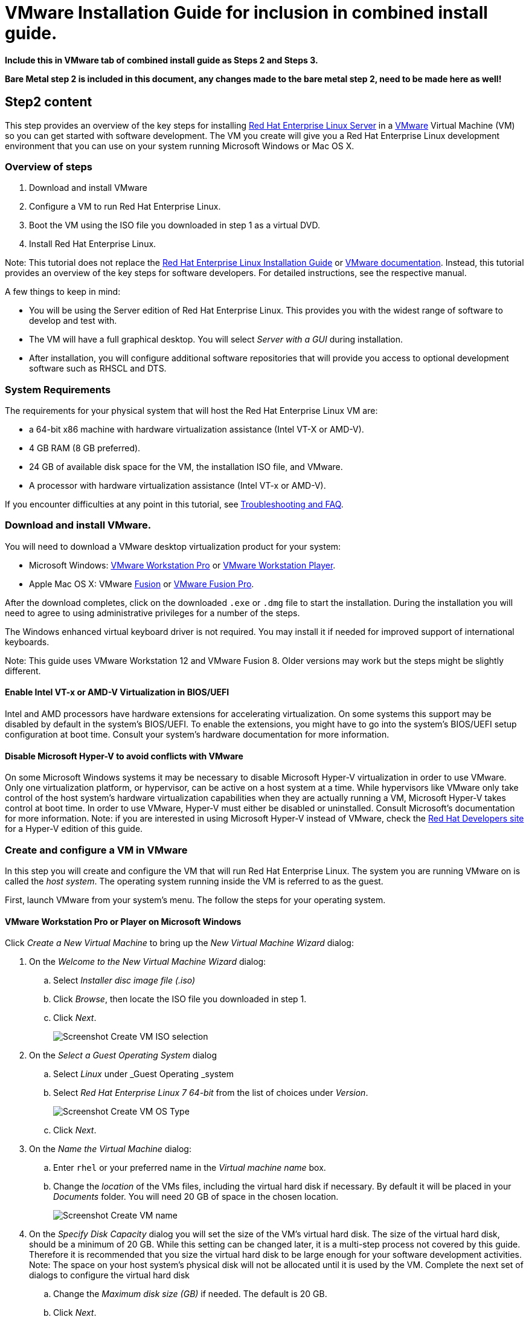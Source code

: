 :awestruct-layout: product-get-started
:awestruct-interpolate: true

# VMware Installation Guide for inclusion in combined install guide.

*Include this in VMware tab of combined install guide as Steps 2 and Steps 3.*

*Bare Metal step 2 is included in this document, any changes made to the bare metal step 2, need to be made here as well!*



## Step2 content 

This step provides an overview of the key steps for installing link:http://developers.redhat.com/products/rhel/overview/[Red Hat Enterprise Linux Server] in a link:http://www.vmware.com/[VMware] Virtual Machine (VM) so you can get started with software development. The VM you create will give you a Red Hat Enterprise Linux development environment that you can use on your system running Microsoft Windows or Mac OS X.

### Overview of steps

. Download and install VMware
. Configure a VM to run Red Hat Enterprise Linux.
. Boot the VM using the ISO file you downloaded in step 1 as a virtual DVD.
. Install Red Hat Enterprise Linux.

Note: This tutorial does not replace the link:https://access.redhat.com/documentation/en-US/Red_Hat_Enterprise_Linux/7/html/Installation_Guide/[Red Hat Enterprise Linux Installation Guide] or link:https://www.vmware.com/support/pubs/[VMware documentation]. Instead, this tutorial provides an overview of the key steps for software developers. For detailed instructions, see the respective manual.

A few things to keep in mind:

* You will be using the Server edition of Red Hat Enterprise Linux. This provides you with the widest range of software to develop and test with.
* The VM will have a full graphical desktop. You will select _Server with a GUI_ during installation.
* After installation, you will configure additional software repositories that will provide you access to optional development software such as RHSCL and DTS.

### System Requirements

The requirements for your physical system that will host the Red Hat Enterprise Linux VM are:

* a 64-bit x86 machine with hardware virtualization assistance (Intel VT-X or AMD-V).
* 4 GB RAM (8 GB preferred).
* 24 GB of available disk space for the VM, the installation ISO file, and VMware.
* A processor with hardware virtualization assistance (Intel VT-x or AMD-V).


If you encounter difficulties at any point in this tutorial, see <<troubleshooting,Troubleshooting and FAQ>>.


### Download and install VMware.

You will need to download a VMware desktop virtualization product for your system:

* Microsoft Windows: link:https://www.vmware.com/products/workstation/[VMware Workstation Pro] or link:https://www.vmware.com/products/player/[VMware Workstation Player].
* Apple Mac OS X: VMware link:https://www.vmware.com/products/fusion/[Fusion] or link:https://www.vmware.com/products/fusion-pro/[VMware Fusion Pro].

After the download completes, click on the downloaded `.exe` or `.dmg` file to start the installation. During the installation you will need to agree to using administrative privileges for a number of the steps.

The Windows enhanced virtual keyboard driver is not required. You may install it if needed for improved support of international keyboards.

Note: This guide uses VMware Workstation 12 and VMware Fusion 8. Older versions may work but the steps might be slightly different.


#### Enable Intel VT-x or AMD-V Virtualization in BIOS/UEFI

Intel and AMD processors have hardware extensions for accelerating virtualization. On some systems this support may be disabled by default in the system’s BIOS/UEFI.  To enable the extensions, you might have to go into the system’s BIOS/UEFI setup configuration at boot time. Consult your system’s hardware documentation for more information.

#### Disable Microsoft Hyper-V to avoid conflicts with VMware

On some Microsoft Windows systems it may be necessary to disable Microsoft Hyper-V virtualization in order to use VMware. Only one virtualization platform, or hypervisor, can be active on a host system at a time. While hypervisors like VMware only take control of the host system’s hardware virtualization capabilities when they are actually running a VM, Microsoft Hyper-V takes control at boot time. In order to use VMware, Hyper-V must either be disabled or uninstalled. Consult Microsoft’s  documentation for more information. Note: if you are interested in using Microsoft Hyper-V instead of VMware, check the link:http://developers.redhat.com/[Red Hat Developers site] for a Hyper-V edition of this guide.

### Create and configure a VM in VMware

In this step you will create and configure the VM that will run Red Hat Enterprise Linux. The system you are running VMware on is called the _host system_. The operating system running inside the VM is referred to as the guest.

First, launch VMware from your system’s menu. The follow the steps for your operating system.

#### VMware Workstation Pro or Player on Microsoft Windows

Click _Create a New Virtual Machine_ to bring up the _New Virtual Machine Wizard_ dialog:

. On the _Welcome to the New Virtual Machine Wizard_ dialog:
.. Select _Installer disc image file (.iso)_
.. Click _Browse_, then locate the ISO file you downloaded in step 1.
.. Click _Next_.
+
// image:#{cdn(site.base_url + '/images/products/rhel/rhel7-install/vmware-win/vmw-01-create-iso.png')}[Screenshot Create VM]
image::images/rhel7-install/vmware-win/vmw-01-create-iso.png[Screenshot Create VM ISO selection]
+
. On the _Select a Guest Operating System_ dialog
.. Select _Linux_ under _Guest Operating _system
.. Select _Red Hat Enterprise Linux 7 64-bit_ from the list of choices under _Version_.
+
// image:#{cdn(site.base_url + '/images/products/rhel/rhel7-install/vmware-win/vmw-02-create-os.png[Screenshot Create VM OS Type]
image::images/rhel7-install/vmware-win/vmw-02-create-os.png[Screenshot Create VM OS Type]
+
.. Click _Next_.
. On the _Name the Virtual Machine_ dialog:
.. Enter `rhel` or your preferred name in the _Virtual machine name_ box.
.. Change the _location_ of the VMs files, including the virtual hard disk if necessary. By default it will be placed in your _Documents_ folder. You will need 20 GB of space in the chosen location.
+
// image:#{cdn(site.base_url + '/images/products/rhel/rhel7-install/vmware-win/vmw-03-create-name.png[Screenshot Create VM name]
image::images/rhel7-install/vmware-win/vmw-03-create-name.png[Screenshot Create VM name]
+
. On the _Specify Disk Capacity_ dialog you will set the size of the VM's virtual hard disk. The size of the virtual hard disk, should be a minimum of 20 GB. While this setting can be changed later, it is a multi-step process not covered by this guide. Therefore it is recommended that you size the virtual hard disk to be large enough for your software development activities. Note: The space on your host system's physical disk will not be allocated until it is used by the VM. Complete the next set of dialogs to configure the virtual hard disk
.. Change the _Maximum disk size (GB)_ if needed. The default is 20 GB.
.. Click _Next_.
+
// image:#{cdn(site.base_url + '/images/products/rhel/rhel7-install/vmware-win/vmw-04-create-disk-size.png[Screenshot Create VM disk size]
image::images/rhel7-install/vmware-win/vmw-04-create-disk-size.png[Screenshot Create VM disk size]
+
. Click _Finish_ to create the VM.
+
// image:#{cdn(site.base_url + '/images/products/rhel/rhel7-install/vmware-win/vmw-05-create-finish.png[Screenshot Create VM finished]
image::images/rhel7-install/vmware-win/vmw-05-create-finish.png[Screenshot Create VM finished]
+

At this point the basic VM configuration has been completed. You may optionally change the configuration:

. Select the newly created VM from the _Home_ list on the left side.  Then click _Edit virtual machine settings_ on the lower right to bring up the _Virtual Machine Settings_ dialog. On the _Hardware_ tab:
.. Adjust the amount of _Memory_ (RAM) if desired. A 2 GB or more is suggested for development.
.. By default, the VM will have a single virtual processor. If your system has multiple processors or cores, you can add more to the VM.
.. Under _Network Adapter_, you can set the VM’s networking configuration. The default is Network Address Translation (NAT) which is the easiest to manage. You may want to choose _Bridged_ to attach the VM directly to the physical network. See <<VMware Networking>> below for more information.
. Click _OK_ to close the _Virtual Machine Settings_ dialog.

#### VMware Fusion or VMware Fusion Pro on Mac OS X

When you launch VMware Fusion without having any VM's it will automatically open dialog to begin creating a VM. If you already have a VM created, select _New_ from the _File_ menu. At the select

. Click _Create a custom virtual machine_ on the _Select the Installation Method_ dialog. Then, click _Continue_.
+
// image:#{cdn(site.base_url + '/images/products/rhel/rhel7-install/vmware-mac/vmf-01-create.png')}[Screenshot Create VM]
image::images/rhel7-install/vmware-mac/vmf-01-create.png[Screenshot Create VM]
+
. Select _Linux_ on the left side of the _Choose Operating System_ dialog.
.. Select _Red Hat Enterprise Linux 7 64-bit_ from the list on the right.
.. Click _Continue_.
+
// image:#{cdn(site.base_url + '/images/products/rhel/rhel7-install/vmware-mac/vmf-02-create-os.png[Screenshot Create VM Choose OS]
image::images/rhel7-install/vmware-mac/vmf-02-create-os.png[Screenshot Create VM Choose OS]
+
. Click _Continue_ on the _Choose a Virtual Disk_ dialog. The option _Create a new virtual disk_ should be selected by default. The default virtual disk size is 20 GB. 
+
// image:#{cdn(site.base_url + '/images/products/rhel/rhel7-install/vmware-mac/vmf-03-create-disk.png[Screenshot Create VM Create Disk]
image::images/rhel7-install/vmware-mac/vmf-03-create-disk.png[Screenshot Create VM Create Disk]
+
. Click _Finish_.
+
// image:#{cdn(site.base_url + '/images/products/rhel/rhel7-install/vmware-mac/vmf-04-create-finish.png[Screenshot Create VM Create Finished]
image::images/rhel7-install/vmware-mac/vmf-04-create-finish.png[Screenshot Create VM Create Finished]
+
. Choose the name and location to start the VM files. Note: By default it will be placed in your _Documents_ folder. You will need at least 20 GB of space in the chosen location.
.. Set the VM name to `rhel` in the _Save As_ box.
.. Change the location for the files in the _Where_ box if needed.
.. Click _Save_.
. At this point the basic VM configuration has been completed, but some additional configuration is needed. Click the Settings button (wrench icon), or select _Settings_ from the _Virtual Machine_ menu.
+
// image:#{cdn(site.base_url + '/images/products/rhel/rhel7-install/vmware-mac/vmf-05-settings.png[Screenshot VM Settings]
image::images/rhel7-install/vmware-mac/vmf-05-settings.png[Screenshot VM Settings]
+
. Click the _CD/DVD_ icon in the _VM Settings_ dialog.
.. Select _Choose a disk or disk image..._  from the CD/DVD dialog. By default it is set to _Autodetect_.
.. In the file dialog, Navigate to the location of the `.iso` file you downloaded in step 1.  Then click _Open_.
.. Click the _Connect CD/DVD Drive_ check box.
.. Click _Show All_ to return to _VM Settings_.
. Optionally, you can tailor the configuration of the VM to suit your needs. 
.. You can adjust the amount of memory and number of CPUs available to the VM by clicking the _Processors & Memory_ icon.
+
// image:#{cdn(site.base_url + '/images/products/rhel/rhel7-install/vmware-mac/vmf-06-settings-cpu-memory.png[Screenshot CPU and Memory Settings]
image::images/rhel7-install/vmware-mac/vmf-06-settings-cpu-memory.png[Screenshot CPU and Memory Settings]
+
.. You can change the size of the virtual hard disk by clicking the _Hard Disk_ icon. The size of the virtual hard disk, should be a minimum of 20 GB. While this setting can be changed later, it is a multi-step process not covered by this guide. Therefore it is recommended that you size the virtual hard disk to be large enough for your software development activities. Note: The space on your host system's physical disk will not be allocated until it is used by the VM.
.. Under _Network Adapter_, you can set the VM’s networking configuration. The default is Network Address Translation (NAT) which is the easiest to manage. You may want to choose _Bridged_ to attach the VM directly to the physical network. See <<VMware Networking>> below for more information.
+
// image:#{cdn(site.base_url + '/images/products/rhel/rhel7-install/vmware-mac/vmf-07-settings-network.png[Screenshot VM Network Settings]
image::images/rhel7-install/vmware-mac/vmf-07-settings-network.png[Screenshot VM Network Settings]
+
. Close the _VM settings_ dialog.



### Boot the VM and install Red Hat Enterprise Linux

To start the VM and begin installation, start VMware if it isn’t already running, then select your VM and click the Play button. The VM should now boot up from the Red Hat Enterprise Linux Server DVD `.iso` file.

Note: When you click inside the VM window, the keyboard and mouse will be captured by the VM until you hit _Ctrl_ and _Alt_ on Windows or the left option key on the Mac. When the system is fully installed this will no longer be necessary. See <<Open VM Tools replaces VMware Tools for Linux>>. 

This section provides a brief overview of the steps for installing Red Hat Enterprise Linux. Detailed instructions can be found in the link:https://access.redhat.com/documentation/en-US/Red_Hat_Enterprise_Linux/7/html/Installation_Guide/[Red Hat Enterprise Linux Installation Guide].

There are a few key steps to remember during the installation process:

. The _Installation destination_ will be the virtual hard disk you created for the VM.
. You should configure networking under _Network and host name_ before starting the installation. You will need access to the Internet to complete registration and download additional software. The network can be configured after the system is installed. However, the steps are more straightforward during installation.
. Select _Server with a GUI_ under _Software Selection_ so the system will boot into the full graphical environment after installation. By default, Red Hat Enterprise Linux Server will not install a graphical desktop.
. Create your primary user account during installation: After the installation begins, you will be instructed to set a password for the root account and be given the opportunity to create a regular user account. You should create a user before the installation process completes. The regular user will be your primary login for development. The root account should only be used for system administration tasks. If you don't create a user before the installation completes, you will need to reboot and then log in as root to create user accounts.

// BEGIN STEP 2 - KEEP THIS IN SYNC WITH BARE METAL
### Installation instructions

. Start the system from the bootable disk and select _Install Red Hat Enterprise Linux_.
+
// image:#{cdn(site.base_url + '/images/products/xxx/rhel7-install/rhel-72/rhel-01-boot-dvd.png')}[Screenshot Boot Splash]
image::images/rhel7-install/rhel-72/rhel-01-boot-dvd.png[Screenshot Boot Splash]
+
. Select your preferred language and keyboard layout to use during installation.
. Under _Localization_ review the settings and make any necessary changes for date and time, language, and keyboard layout. Note: The _Done_ button to return to the _Installation summary_ screen is located in the upper left corner of the screen.
+
// image:#{cdn(site.base_url + '/images/products/xxx/rhel7-install/rhel-72/rhel-03-install-options-first.png')}[Screenshot Installation Options]
image::images/rhel7-install/rhel-72/rhel-03-install-options-first.png[Screenshot Installation Options]
+
. Perform the follow steps to make your software selection:
.. Click _Software selection_.
.. On the next screen, under _Software selection_, in the _Base environment_ list on the left, select _Server with GUI_.
.. In the list _Add-ons for selected environment_ on the right, select _Development tools_.
.. Click the _Done_ button. Note: After returning to the _Installation summary_ screen it will take several seconds to validate your choices.
+
// image:#{cdn(site.base_url + '/images/products/xxx/rhel7-install/rhel-72/rhel-04-software-selection.png')}[Screenshot Software Selection]
image::images/rhel7-install/rhel-72/rhel-04-software-selection.png[Screenshot Software Selection]
+
. Click _Installation destination_ to specify which disk or partition(s) to install the software on. Note: It is important that you understand the choices that you are making in this section to avoid accidental data loss. It is strongly recommended that you read the link:https://access.redhat.com/documentation/en-US/Red_Hat_Enterprise_Linux/7/html/Installation_Guide/sect-disk-partitioning-setup-x86.html[Installation Destination] section of the the link:https://access.redhat.com/documentation/en-US/Red_Hat_Enterprise_Linux/7/html/Installation_Guide/[Red Hat Enterprise Linux Installation Guide]. The installation destination should be at least 20 GB or larger to accommodate the OS, graphical desktop, and development tools.
+
. Click _Network & host name_ to configure the network. If the system has more than one network adapter, select it from the list on the left. Then click the _On/Off_ button on the right to enable the network adapter. Click _Configure_ to review and/or change the default settings for the network adapter. Optionally, set a _Host name_ for the system. Before leaving this screen, make sure there is at least one network adapter enabled with the switch in the _On_ position. A network connection will be required to register the system and download system updates.
+
// image:#{cdn(site.base_url + '/images/products/xxx/rhel7-install/rhel-72/rhel-07-network.png')}[Screenshot Network Configuration]
image:images/rhel7-install/rhel-72/rhel-07-network.png[Screenshot Network Configuration]
+
. Click _KDump_ to disable KDump and free up memory. Click the box next to _Enable kdump_ so that it is no longer checked.  Then click _Done_.
. Click the _Begin installation_ button when you are ready to start the actual installation.
. On the next screen, while the installation is running, click _User creation_ to create the user ID you will use to log in for normal work.
+
// image:#{cdn(site.base_url + '/images/products/xxx/rhel7-install/rhel-72/rhel-09-user-before.png')}[Screenshot User Creation]
image:images/rhel7-install/rhel-72/rhel-09-user-before.png[Screenshot User Creation]
+
. Click _Root password_ to set the password for the root user. Note: If you choose a password that the system considers to be weak, you will need to click _Done_ twice.
. After the installation process completes, click the _Reboot_ button.
+
// image:#{cdn(site.base_url + '/images/products/xxx/rhel7-install/rhel-72/rhel-12-install-finished.png')}[Screenshot Installation Complete]
image:images/rhel7-install/rhel-72/rhel-12-install-finished.png[Screenshot Installation Complete]


If you need help, see <<troubleshooting,Troubleshooting and FAQ>>.

// END STEP 2 - KEEP THIS IN SYNC WITH BARE METAL
// BEGIN STEP 3 - This is a SUPERSET of bare metal STEP 3. Keep in sync.
## Step3 Content

This section has a number of post-installation steps that complete the installation of Red Hat Enterprise Linux and prepare it for software development. The steps are:

. Accept the license agreements and register the system with the Red Hat Subscription Management..
. Add additional software repositories containing development software.


### Complete installation and register the system

After installation, during the first boot of the system, you will be asked to accept the license agreement and register the system with Red Hat Subscription Management. Completing these steps are required for your system to download software from Red Hat.


// image:#{cdn(site.base_url + '/images/products/xxx/rhel7-install/rhel-72/rhel-13-firstboot-config.png')}[Screenshot Installation Complete]
image:images/rhel7-install/rhel-72/rhel-13-firstboot-config.png[Screenshot Installation Complete]

. Click _License information_ to go the license acceptance screen.
.. Click the check box to accept the license.
.. Click _Done_ in the upper left corner to return to the configuration screen.
. If you didn't configure a network during installation, click _Network and host name_ to configure your network connection.
. Click to On the _Subscription Management Registration_ screen
.. if you need to configure an HTTP proxy server, click _Configure Proxy_
.. Click _Next_ to move the next screen.
// image:#{cdn(site.base_url + '/images/products/xxx/rhel7-install/rhel-72/rhel-15b-subscription-credentials.png')}[Screenshot Installation Complete]
image:images/rhel7-install/rhel-72/rhel-72/rhel-15b-subscription-credentials.png[Screenshot Installation Complete]
. Register your system with Red Hat. Use the same username and password that you created for the Red Hat Customer Portal.  Note: For this step to succeed, you must have configured your network connection.
.. If you have more than one subscription available, select which subscription to attach this installation to
.. Click _Done_.
+
. Click _Finish configuration_ when you are done.
+
// If you are using an evaluation, you must first agree to the terms and conditions at link:https://www.redhat.com/wapps/ugc/[www.redhat.com/wapps/ugc/].
+
. Log in to the system with the username and password you created during installation.
+
If you didn't create a regular user, you will need to log in as root and create a user. See <<troubleshooting,Troubleshooting and FAQ>>.
+
If you get a text-based login screen instead of a graphical one, see <<troubleshooting,Troubleshooting and FAQ>>.
+
. Select your preferred language.

### Disable lock screen and screen power saving

For security and to save energy, the default configuration of Red Hat Enterprise Linux is to lock the screen and turn the screen off when idle. On a VM, it is best to disable these features since the host system will control screen locking and power saving.

To disable these features, from the desktop _Application_ menu, select the _System Tools_ group, then select _Settings_. Follow these steps in the _Settings_ application.

. Click the _Privacy_ icon to bring up the _Privacy_ dialog.
. Click on _Screen Lock_ to bring up the _Screen Lock_ dialog.
. Click on the _On/Off_ switch to the right of _Automatic Screen Lock_.
. Click the _X_ in the upper right hand corner to dismiss the _Screen Lock_ dialog.
. Click the _<_ button in the upper left corner of the _Privacy_ dialog to go back to the main _Settings_ screen.
. Click on the _Power_ icon to open the _Power settings_ dialog.
. Click the menu button to the right of _Blank screen_. Select _Never_ from the list of choices.
. Finally, Click the ‘X’ in the upper right hand corner to close the _Settings_ application.


### Install the latest updates

In this step, you will download and install the latest updates for your system from Red Hat. In the process, you will verify that your system has a current Red Hat subscription and is able to receive updates.

First, start a _Terminal_ window from the _Application_ menu.  Then, after using `su` to change to the root user ID, use `subscription-manager` to verify that you have access to Red Hat software repositories. 

[.code-block]
```
$ su -
# subscription-manager repos --list-enabled
```

If you don’t see any enabled repositories, your system might not be registered with Red Hat or might not have a valid subscription. See <<troubleshooting,Troubleshooting and FAQ>> for more information.

Now download and install any available updates by running `yum update`.  If updates are available, `yum` will list them and ask if it is OK to proceed.

`# yum update`

### Enable additional software repositories

In this step you will configure your system to obtain software from the _Optional RPMs_ and _RHSCL_ software repositories. The _Optional RPMs_ repository includes a number of development packages. The RHSCL repository includes the both the RHSCL software collections as well as DTS (the Red Hat Developer Toolset).

[.code-block]
```
# subscription-manager repos --enable rhel-server-rhscl-7-rpms
# subscription-manager repos --enable rhel-7-server-optional-rpms
```

// ### Create a shared folder between the host system and the VM (Optional)
//
//[*FIXME*]
// 
// You may create a folder that is shared between your host system and the Red Hat Enterprise Linux VM. This makes it easy to share files such as source code between the two systems. The configuration for shared folders can be performed now or anytime later.
//
// To use shared folders, open-vm-tools needs to be installed which should happen automatically on Red Hat Enterprise Linux.  
//


### VMware Networking

The default VMware network configuration is for the VM to share the host system’s network connection(s) and IP address using network address translation (NAT). This is the easiest to manage and will be fine for many uses. Using NAT, the VM will be able to access resources on your network or the Internet. However services, such as a web server, running inside the VM won’t be directly accessible from outside of the VM.

Alternatively, you can attach the VM to directly network by sharing the network adapter from the host system as a bridged network adapter. In this configuration, the VM gets its own IP address, usually using your network’s DHCP server. The VM appears on the network the same way a physical computer would with its own hardware MAC address. The host’s network adapter is shared by a device driver that is installed by VMware. The VM’s virtual network adapter can only be bridged to one physical network adapter at a time. If your system has more than one network adapter you need to choose which one to attach to. If your system switches between wired and wireless connections, you will need to switch bridged adapters for the VM.

Networking, both physical and virtual, is a large topic beyond the scope of this guide. For more information see link:http://blogs.vmware.com/kb/2013/03/networking-options-in-vmware-workstation-and-fusion.html[Networking options in VMware Workstation and Fusion] or the networking section of the link:https://pubs.vmware.com/workstation-12/index.jsp#com.vmware.ws.using.doc/GUID-0CE1AE01-7E79-41BB-9EA8-4F839BE40E1A.html[VMware Workstation User's Guide].


### Open VM Tools replaces VMware Tools for Linux

Red Hat Enterprise Linux includes _Open VM Tools_ which replaces the VMware's Operating System Specific Tools (OST), also known as VMware Tools for Linux_. You do not need to install VMware Tools as the functionality is implemented in the open source packages that are included with Red Hat Enterprise Linux. These tools are services and drivers that are installed in the guest operating system under the VM to:
* improve performance.
* provide better desktop integration.
* allow shared folders between the host and the VM.


// End of VMware tab

## Step4 Content

LocalWords:  VMware hypervisor hypervisors
